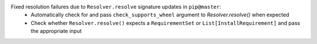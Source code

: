 Fixed resolution failures due to ``Resolver.resolve`` signature updates in ``pip@master``:
  - Automatically check for and pass ``check_supports_wheel`` argument to `Resolver.resolve()` when expected
  - Check whether ``Resolver.resolve()`` expects a ``RequirementSet`` or ``List[InstallRequirement]`` and pass the appropriate input
